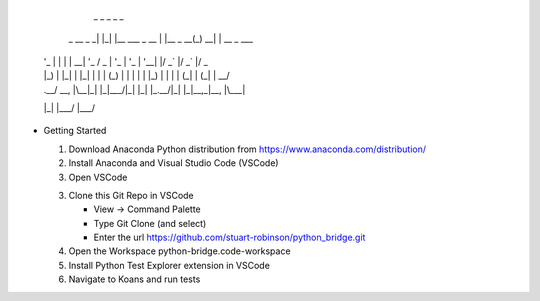               _   _                   _          _     _
  _ __  _   _| |_| |__   ___  _ __   | |__  _ __(_) __| | __ _  ___
 | '_ \| | | | __| '_ \ / _ \| '_ \  | '_ \| '__| |/ _` |/ _` |/ _ \
 | |_) | |_| | |_| | | | (_) | | | | | |_) | |  | | (_| | (_| |  __/
 | .__/ \__, |\__|_| |_|\___/|_| |_| |_.__/|_|  |_|\__,_|\__, |\___|
 |_|    |___/                                            |___/



* Getting Started

  1. Download Anaconda Python distribution from https://www.anaconda.com/distribution/

  2. Install Anaconda and Visual Studio Code (VSCode)

  3. Open VSCode

  3. Clone this Git Repo in VSCode

     - View -> Command Palette

     - Type Git Clone (and select)

     - Enter the url https://github.com/stuart-robinson/python_bridge.git

  4. Open the Workspace python-bridge.code-workspace

  5. Install Python Test Explorer extension in VSCode

  6. Navigate to Koans and run tests
